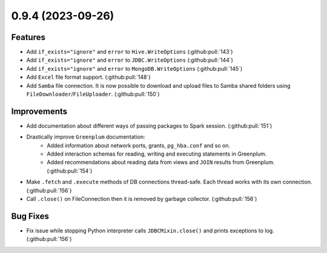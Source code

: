 0.9.4 (2023-09-26)
==================

Features
--------

- Add ``if_exists="ignore"`` and ``error`` to ``Hive.WriteOptions`` (:github:pull:`143`)
- Add ``if_exists="ignore"`` and ``error`` to ``JDBC.WriteOptions`` (:github:pull:`144`)
- Add ``if_exists="ignore"`` and ``error`` to ``MongoDB.WriteOptions`` (:github:pull:`145`)
- Add ``Excel`` file format support. (:github:pull:`148`)
- Add ``Samba`` file connection.
  It is now possible to download and upload files to Samba shared folders using ``FileDownloader``/``FileUploader``. (:github:pull:`150`)


Improvements
------------

- Add documentation about different ways of passing packages to Spark session. (:github:pull:`151`)
- Drastically improve ``Greenplum`` documentation:
      * Added information about network ports, grants, ``pg_hba.conf`` and so on.
      * Added interaction schemas for reading, writing and executing statements in Greenplum.
      * Added recommendations about reading data from views and ``JOIN`` results from Greenplum. (:github:pull:`154`)
- Make ``.fetch`` and ``.execute`` methods of DB connections thread-safe. Each thread works with its own connection. (:github:pull:`156`)
- Call ``.close()`` on FileConnection then it is removed by garbage collector. (:github:pull:`156`)


Bug Fixes
---------

- Fix issue while stopping Python interpreter calls ``JDBCMixin.close()`` and prints exceptions to log. (:github:pull:`156`)
